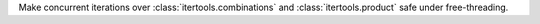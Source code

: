 Make concurrent iterations over :class:`itertools.combinations` and :class:`itertools.product` safe under free-threading.
